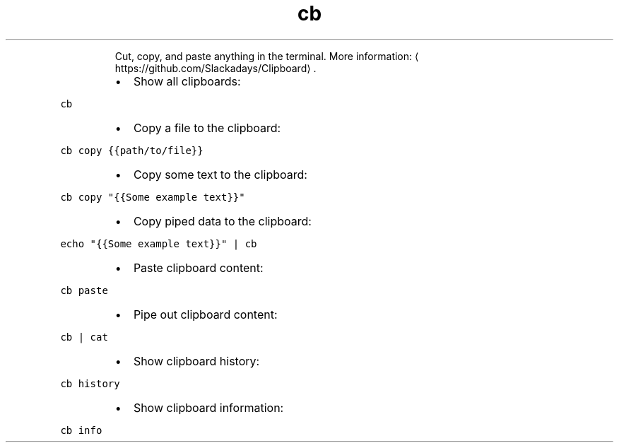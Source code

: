 .TH cb
.PP
.RS
Cut, copy, and paste anything in the terminal.
More information: \[la]https://github.com/Slackadays/Clipboard\[ra]\&.
.RE
.RS
.IP \(bu 2
Show all clipboards:
.RE
.PP
\fB\fCcb\fR
.RS
.IP \(bu 2
Copy a file to the clipboard:
.RE
.PP
\fB\fCcb copy {{path/to/file}}\fR
.RS
.IP \(bu 2
Copy some text to the clipboard:
.RE
.PP
\fB\fCcb copy "{{Some example text}}"\fR
.RS
.IP \(bu 2
Copy piped data to the clipboard:
.RE
.PP
\fB\fCecho "{{Some example text}}" | cb\fR
.RS
.IP \(bu 2
Paste clipboard content:
.RE
.PP
\fB\fCcb paste\fR
.RS
.IP \(bu 2
Pipe out clipboard content:
.RE
.PP
\fB\fCcb | cat\fR
.RS
.IP \(bu 2
Show clipboard history:
.RE
.PP
\fB\fCcb history\fR
.RS
.IP \(bu 2
Show clipboard information:
.RE
.PP
\fB\fCcb info\fR
